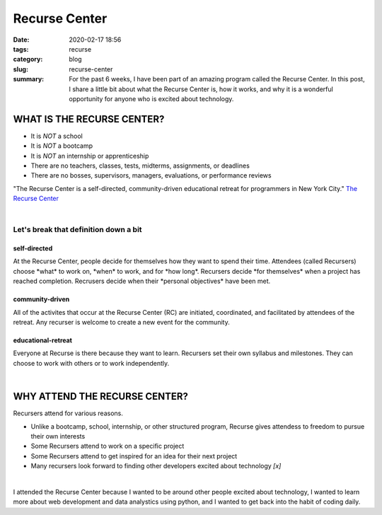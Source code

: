 ###################
Recurse Center
###################

:date: 2020-02-17 18:56
:tags: recurse
:category: blog
:slug: recurse-center
:summary: For the past 6 weeks, I have been part of an amazing program called the Recurse Center. In this post, I share a little bit about what the Recurse Center is, how it works, and why it is a wonderful opportunity for anyone who is excited about technology.

.. role:: text-primary
.. role:: text-warning
.. role:: lead
.. role:: mycard





*******************************
WHAT IS THE RECURSE CENTER?
*******************************

- It is *NOT* a school 
- It is *NOT* a bootcamp
- It is *NOT* an internship or apprenticeship
- There are no teachers, classes, tests, midterms, assignments, or deadlines 
- There are no bosses, supervisors, managers, evaluations, or performance reviews

:lead:`"The Recurse Center is a self-directed, community-driven educational retreat for programmers in New York City."`
`The Recurse Center <https://www.recurse.com/>`_

|

:text-warning:`Let's break that definition down a bit`
=========================================================

**self-directed**
------------------

:mycard:`At the Recurse Center, people decide for themselves how they want to spend their time. 
Attendees (called Recursers) choose *what* to work on, *when* to work, and for *how long*. 
Recursers decide *for themselves* when a project has reached completion. 
Recrusers decide when their *personal objectives* have been met.` 

**community-driven**
----------------------

:mycard:`All of the activites that occur at the Recurse Center (RC) are initiated, coordinated, and facilitated by attendees of the retreat. Any recurser is welcome to create a new event for the community.` 


**educational-retreat**
-------------------------

:mycard:`Everyone at Recurse is there because they want to learn. Recursers set their own syllabus and milestones. They can choose to work with others or to work independently.`

|

*********************************************
WHY ATTEND THE RECURSE CENTER?
*********************************************

Recursers attend for various reasons. 

- Unlike a bootcamp, school, internship, or other structured program, Recurse gives attendess to freedom to pursue their own interests
- Some Recursers attend to work on a specific project
- Some Recursers attend to get inspired for an idea for their next project
- Many recursers look forward to finding other developers excited about technology *[x]*

|

:lead:`I attended the Recurse Center because I wanted to be around other people excited about technology, I wanted to learn more about web development and data analystics using python, and I wanted to get back into the habit of coding daily.`
